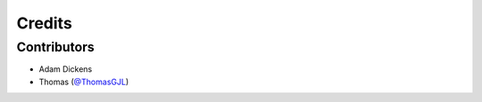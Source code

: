=======
Credits
=======

Contributors
------------

* Adam Dickens
* Thomas (`@ThomasGJL <https://github.com/ThomasGJL/django-github-storage>`_)
